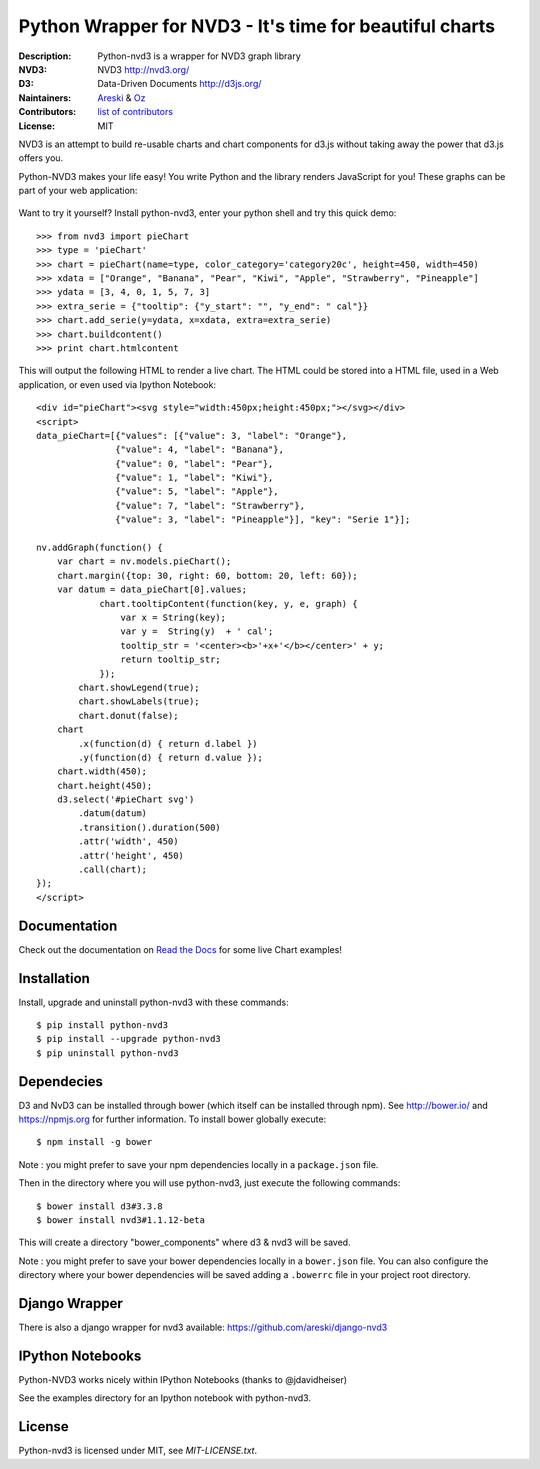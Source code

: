 Python Wrapper for NVD3 - It's time for beautiful charts
========================================================

:Description: Python-nvd3 is a wrapper for NVD3 graph library
:NVD3: NVD3 http://nvd3.org/
:D3: Data-Driven Documents http://d3js.org/
:Naintainers: Areski_ & Oz_
:Contributors: `list of contributors <https://github.com/areski/python-nvd3/graphs/contributors>`_
:License: MIT

.. _Areski: https://github.com/areski/
.. _Oz: https://github.com/oz123/

.. image:: https://api.travis-ci.org/areski/python-nvd3.png?branch=develop
  :target: https://travis-ci.org/areski/python-nvd3

.. image:: https://coveralls.io/repos/areski/python-nvd3/badge.png?branch=develop
  :target: https://coveralls.io/r/areski/python-nvd3?branch=develop

.. image:: https://img.shields.io/pypi/v/python-nvd3.svg
  :target: https://pypi.python.org/pypi/python-nvd3/
  :alt: Latest Version

.. image:: https://img.shields.io/pypi/dm/python-nvd3.svg
  :target: https://pypi.python.org/pypi/python-nvd3/
  :alt: Downloads

.. image:: https://img.shields.io/pypi/pyversions/python-nvd3.svg
  :target: https://pypi.python.org/pypi/python-nvd3/
  :alt: Supported Python versions

.. image:: https://img.shields.io/pypi/l/python-nvd3.svg
  :target: https://pypi.python.org/pypi/python-nvd3/
  :alt: License

.. image:: https://requires.io/github/areski/python-nvd3/requirements.svg?branch=develop
  :target: https://requires.io/github/areski/python-nvd3/requirements/?branch=develop
  :alt: Requirements Status

NVD3 is an attempt to build re-usable charts and chart components
for d3.js without taking away the power that d3.js offers you.

Python-NVD3 makes your life easy! You write Python and the library
renders JavaScript for you!
These graphs can be part of your web application:

 .. image:: https://raw.githubusercontent.com/areski/python-nvd3/develop/docs/showcase/multiple-charts.png




Want to try it yourself? Install python-nvd3, enter your python shell and try this quick demo::

    >>> from nvd3 import pieChart
    >>> type = 'pieChart'
    >>> chart = pieChart(name=type, color_category='category20c', height=450, width=450)
    >>> xdata = ["Orange", "Banana", "Pear", "Kiwi", "Apple", "Strawberry", "Pineapple"]
    >>> ydata = [3, 4, 0, 1, 5, 7, 3]
    >>> extra_serie = {"tooltip": {"y_start": "", "y_end": " cal"}}
    >>> chart.add_serie(y=ydata, x=xdata, extra=extra_serie)
    >>> chart.buildcontent()
    >>> print chart.htmlcontent


This will output the following HTML to render a live chart. The HTML could be
stored into a HTML file, used in a Web application, or even used via Ipython Notebook::

    <div id="pieChart"><svg style="width:450px;height:450px;"></svg></div>
    <script>
    data_pieChart=[{"values": [{"value": 3, "label": "Orange"},
                   {"value": 4, "label": "Banana"},
                   {"value": 0, "label": "Pear"},
                   {"value": 1, "label": "Kiwi"},
                   {"value": 5, "label": "Apple"},
                   {"value": 7, "label": "Strawberry"},
                   {"value": 3, "label": "Pineapple"}], "key": "Serie 1"}];

    nv.addGraph(function() {
        var chart = nv.models.pieChart();
        chart.margin({top: 30, right: 60, bottom: 20, left: 60});
        var datum = data_pieChart[0].values;
                chart.tooltipContent(function(key, y, e, graph) {
                    var x = String(key);
                    var y =  String(y)  + ' cal';
                    tooltip_str = '<center><b>'+x+'</b></center>' + y;
                    return tooltip_str;
                });
            chart.showLegend(true);
            chart.showLabels(true);
            chart.donut(false);
        chart
            .x(function(d) { return d.label })
            .y(function(d) { return d.value });
        chart.width(450);
        chart.height(450);
        d3.select('#pieChart svg')
            .datum(datum)
            .transition().duration(500)
            .attr('width', 450)
            .attr('height', 450)
            .call(chart);
    });
    </script>


Documentation
-------------

Check out the documentation on `Read the Docs`_ for some live Chart examples!

.. _Read the Docs: http://python-nvd3.readthedocs.org

Installation
------------

Install, upgrade and uninstall python-nvd3 with these commands::

    $ pip install python-nvd3
    $ pip install --upgrade python-nvd3
    $ pip uninstall python-nvd3


Dependecies
-----------

D3 and NvD3 can be installed through bower (which itself can be installed through npm).
See http://bower.io/ and https://npmjs.org for further information.
To install bower globally execute::

    $ npm install -g bower

Note : you might prefer to save your npm dependencies locally in a ``package.json`` file.

Then in the directory where you will use python-nvd3, just execute the following commands::

    $ bower install d3#3.3.8
    $ bower install nvd3#1.1.12-beta

This will create a directory "bower_components" where d3 & nvd3 will be saved.

Note : you might prefer to save your bower dependencies locally in a ``bower.json`` file.
You can also configure the directory where your bower dependencies will be
saved adding a ``.bowerrc`` file in your project root directory.


Django Wrapper
--------------

There is also a django wrapper for nvd3 available:
https://github.com/areski/django-nvd3


IPython Notebooks
-----------------

Python-NVD3 works nicely within IPython Notebooks (thanks to @jdavidheiser)

See the examples directory for an Ipython notebook with python-nvd3.


License
-------

Python-nvd3 is licensed under MIT, see `MIT-LICENSE.txt`.
